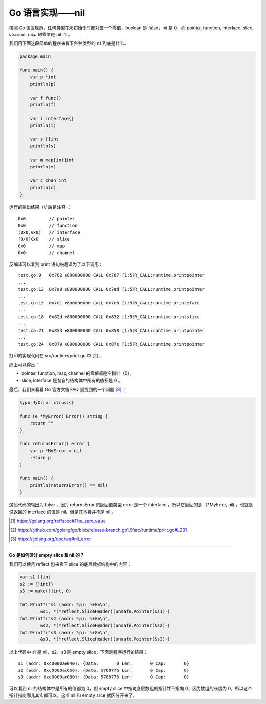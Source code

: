 Go 语言实现——nil
==================

按照 Go 语言规范，任何类型在未初始化时都对应一个零值，boolean 是 false，int 是 0，而 pointer, function, interface, slice, channel, map 的零值是 nil [1]_ 。

我们用下面这段简单的程序来看下各种类型的 nil 到底是什么。

.. code-block:: go

    package main

    func main() {
        var p *int
        println(p)

        var f func()
        println(f)

        var i interface{}
        println(i)

        var s []int
        println(s)

        var m map[int]int
        println(m)

        var c chan int
        println(c)
    }

运行的输出结果（// 后是注释）： ::

    0x0         // pointer
    0x0         // function
    (0x0,0x0)   // interface
    [0/0]0x0    // slice
    0x0         // map
    0x0         // channel

反编译可以看到 print 语句被翻译为了以下调用： ::

    test.go:9   0x782 e800000000 CALL 0x787 [1:5]R_CALL:runtime.printpointer
    ...
    test.go:12  0x7a8 e800000000 CALL 0x7ad [1:5]R_CALL:runtime.printpointer
    ...
    test.go:15  0x7e1 e800000000 CALL 0x7e6 [1:5]R_CALL:runtime.printeface
    ...
    test.go:18  0x82d e800000000 CALL 0x832 [1:5]R_CALL:runtime.printslice
    ...
    test.go:21  0x853 e800000000 CALL 0x858 [1:5]R_CALL:runtime.printpointer
    ...
    test.go:24  0x879 e800000000 CALL 0x87e [1:5]R_CALL:runtime.printpointer

打印的实现代码在 src/runtime/print.go 中 [2]_ 。

综上可以得出：

- pointer, function, map, channel 的零值都是空指针（0）。
- slice, interface 是各自的结构体中所有的值都是 0 。

最后，我们来看看 Go 官方文档 FAQ 里提到的一个问题 [3]_ ：

.. code-block:: go

    type MyError struct{}

    func (e *MyError) Error() string {
        return ""
    }

    func returnsError() error {
        var p *MyError = nil
        return p
    }

    func main() {
        println(returnsError() == nil)
    }

这段代码的输出为 false ，因为 returnsError 的返回值类型 error 是一个 interface ，所以它返回的是 （\*MyError, nil) ，也就是说返回的 interface 的值是 nil，但是其本身并不是 nil 。

.. [1] https://golang.org/ref/spec#The_zero_value
.. [2] https://github.com/golang/go/blob/release-branch.go1.9/src/runtime/print.go#L231
.. [3] https://golang.org/doc/faq#nil_error

-----

**Go 是如何区分 empty slice 和 nil 的？**

我们可以使用 reflect 包来看下 slice 的底层数据结构中的内容：

.. code-block:: go

	var s1 []int
	s2 := []int{}
	s3 := make([]int, 0)

	fmt.Printf("s1 (addr: %p): %+8v\n",
		&s1, *(*reflect.SliceHeader)(unsafe.Pointer(&s1)))
	fmt.Printf("s2 (addr: %p): %+8v\n",
		&s2, *(*reflect.SliceHeader)(unsafe.Pointer(&s2)))
	fmt.Printf("s3 (addr: %p): %+8v\n",
		&s3, *(*reflect.SliceHeader)(unsafe.Pointer(&s3)))

以上代码中 s1 是 nil，s2，s3 是 empty slice，下面是程序运行的结果： ::

	s1 (addr: 0xc0000ae040): {Data:       0 Len:       0 Cap:       0}
	s2 (addr: 0xc0000ae060): {Data: 5788776 Len:       0 Cap:       0}
	s3 (addr: 0xc0000ae080): {Data: 5788776 Len:       0 Cap:       0}

可以看到 nil 的结构体中是所有的值都为 0，但 empty slice 中指向底层数组的指针并不指向 0，因为数组的长度为 0，所以这个指针指向哪儿其实都可以，这样 nil 和 empty slice 就区分开来了。
